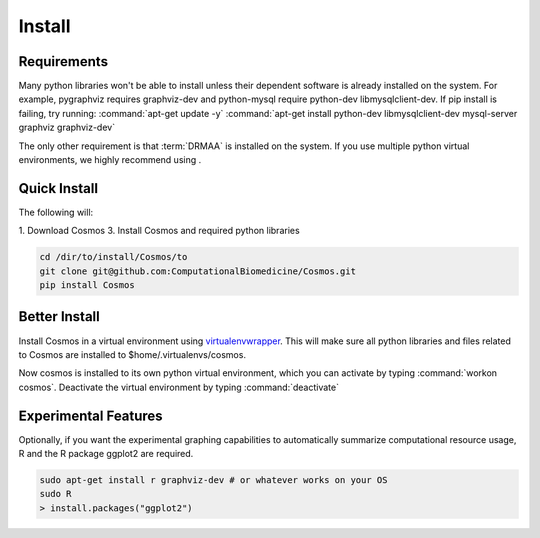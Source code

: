 .. _install:

Install
=======

Requirements
_______________________________________

Many python libraries won't be able to install unless their dependent software is already
installed on the system.  For example, pygraphviz requires graphviz-dev and
python-mysql require python-dev libmysqlclient-dev.  If pip install is failing, try running:
:command:`apt-get update -y`
:command:`apt-get install python-dev libmysqlclient-dev mysql-server graphviz graphviz-dev`

The only other requirement is that :term:`DRMAA` is installed on the system.
If you use multiple python virtual environments, we highly recommend
using .


Quick Install
________________________________________

The following will:

1. Download Cosmos
3. Install Cosmos and required python libraries

.. code-block:: bash

   cd /dir/to/install/Cosmos/to
   git clone git@github.com:ComputationalBiomedicine/Cosmos.git
   pip install Cosmos

Better Install
________________________

Install Cosmos in a virtual environment using
`virtualenvwrapper <http://www.doughellmann.com/projects/virtualenvwrapper/>`_.
This will make sure all python libraries and files related to Cosmos are installed to
$home/.virtualenvs/cosmos.

.. code-block::bash

    pip install virtualenvwrapper --user
    source $HOME/.local/bin/virtualenvwrapper.sh
    echo "source $HOME/.local/bin/virtualenvwrapper.sh" >> ~/bash.rc
    mkvirtualenv cosmos
    pip install distribute --upgrade
    git clone git@github.com:ComputationalBiomedicine/Cosmos.git
    cd Cosmos
    pip install ./


Now cosmos is installed to its own python virtual environment, which you can activate by typing
:command:`workon cosmos`.  Deactivate the virtual environment by typing :command:`deactivate`


Experimental Features
_________________________

Optionally, if you want the experimental graphing capabilities to automatically summarize
computational resource usage, R and the R package ggplot2 are required.

.. code-block:: bash

   sudo apt-get install r graphviz-dev # or whatever works on your OS
   sudo R
   > install.packages("ggplot2")

